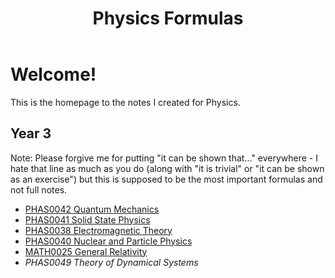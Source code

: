 #+TITLE: Physics Formulas
#+OPTIONS: toc:nil



* Welcome!

This is the homepage to the notes I created for Physics.

** Year 3

Note: Please forgive me for putting "it can be shown that..." everywhere - I hate that line as much as you do (along with "it is trivial" or "it can be shown as an exercise") but this is supposed to be the most important formulas and not full notes.

- [[file:qm.html][PHAS0042 Quantum Mechanics]]
- [[file:sp.html][PHAS0041 Solid State Physics]]
- [[file:em.html][PHAS0038 Electromagnetic Theory]]
- [[file:pp.html][PHAS0040 Nuclear and Particle Physics]]
- [[file:gr.html][MATH0025 General Relativity]]
- [[ds.html][PHAS0049 Theory of Dynamical Systems]]
